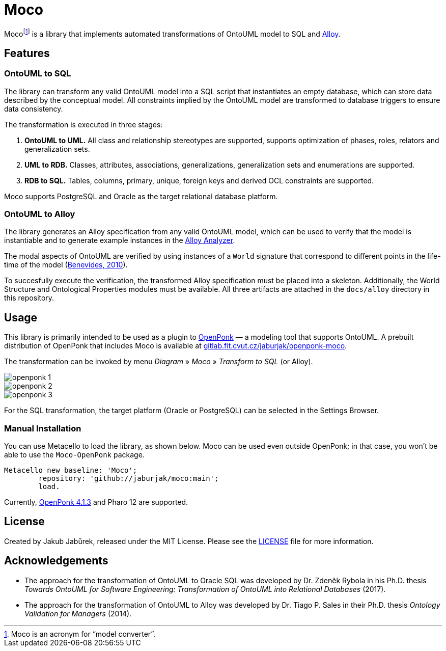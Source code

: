 = Moco

Moco{empty}footnote:moco[Moco is an acronym for “model converter”.] is a library that implements automated transformations of OntoUML model to SQL and https://alloytools.org/[Alloy].

== Features

=== OntoUML to SQL

The library can transform any valid OntoUML model into a SQL script that instantiates an empty database, which can store data described by the conceptual model. All constraints implied by the OntoUML model are transformed to database triggers to ensure data consistency.

The transformation is executed in three stages:

1. **OntoUML to UML.** All class and relationship stereotypes are supported, supports optimization of phases, roles, relators and generalization sets.
2. **UML to RDB.** Classes, attributes, associations, generalizations, generalization sets and enumerations are supported.
3. **RDB to SQL.** Tables, columns, primary, unique, foreign keys and derived OCL constraints are supported.

Moco supports PostgreSQL and Oracle as the target relational database platform.

=== OntoUML to Alloy

The library generates an Alloy specification from any valid OntoUML model, which can be used to verify that the model is instantiable and to generate example instances in the https://alloytools.org/download.html[Alloy Analyzer].

The modal aspects of OntoUML are verified by using instances of a `World` signature that correspond to different points in the life-time of the model (https://lib.jucs.org/article/29828/[Benevides, 2010]).

To succesfully execute the verification, the transformed Alloy specification must be placed into a skeleton. Additionally, the World Structure and Ontological Properties modules must be available. All three artifacts are attached in the `docs/alloy` directory in this repository.

== Usage

This library is primarily intended to be used as a plugin to https://openponk.org/[OpenPonk] — a modeling tool that supports OntoUML. A prebuilt distribution of OpenPonk that includes Moco is available at https://gitlab.fit.cvut.cz/jaburjak/openponk-moco[gitlab.fit.cvut.cz/jaburjak/openponk-moco].

The transformation can be invoked by menu _Diagram_ » _Moco_ » _Transform to SQL_ (or Alloy).

image::docs/readme_files/openponk-1.png[]

image::docs/readme_files/openponk-2.png[]

image::docs/readme_files/openponk-3.png[]

For the SQL transformation, the target platform (Oracle or PostgreSQL) can be selected in the Settings Browser.

=== Manual Installation

You can use Metacello to load the library, as shown below. Moco can be used even outside OpenPonk; in that case, you won’t be able to use the `Moco-OpenPonk` package.

[source,smalltalk]
----
Metacello new baseline: 'Moco';
	repository: 'github://jaburjak/moco:main';
	load.
----

Currently, https://github.com/OpenPonk/class-editor/releases/tag/v4.1.3[OpenPonk 4.1.3] and Pharo 12 are supported.

== License

Created by Jakub Jabůrek, released under the MIT License. Please see the https://github.com/jaburjak/moco/blob/main/LICENSE[LICENSE] file for more information.

== Acknowledgements

* The approach for the transformation of OntoUML to Oracle SQL was developed by Dr. Zdeněk Rybola in his Ph.D. thesis __Towards OntoUML for Software Engineering: Transformation of OntoUML into Relational Databases__ (2017).
* The approach for the transformation of OntoUML to Alloy was developed by Dr. Tiago P. Sales in their Ph.D. thesis __Ontology Validation for Managers__ (2014).
